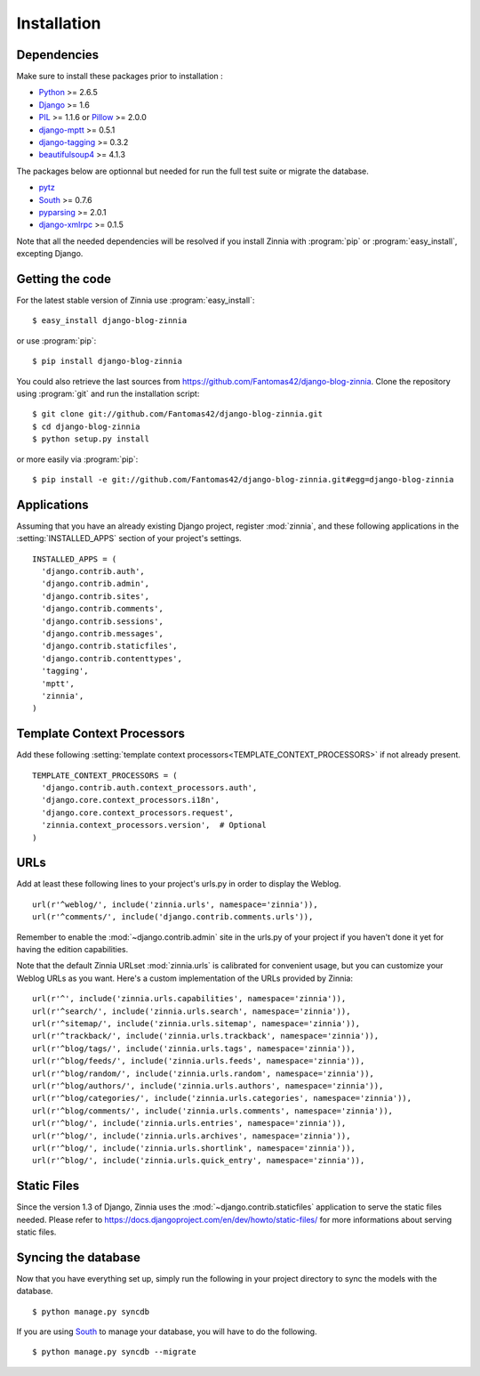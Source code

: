 ============
Installation
============

.. module:: zinnia

.. _dependencies:

Dependencies
============

Make sure to install these packages prior to installation :

* `Python`_ >= 2.6.5
* `Django`_ >= 1.6
* `PIL`_ >= 1.1.6 or `Pillow`_ >= 2.0.0
* `django-mptt`_ >= 0.5.1
* `django-tagging`_ >= 0.3.2
* `beautifulsoup4`_ >= 4.1.3

The packages below are optionnal but needed for run the full test suite or
migrate the database.

* `pytz`_
* `South`_ >= 0.7.6
* `pyparsing`_ >= 2.0.1
* `django-xmlrpc`_ >= 0.1.5

Note that all the needed dependencies will be resolved if you install
Zinnia with :program:`pip` or :program:`easy_install`, excepting Django.

.. _getting-the-code:

Getting the code
================

.. highlight:: console

For the latest stable version of Zinnia use :program:`easy_install`: ::

  $ easy_install django-blog-zinnia

or use :program:`pip`: ::

  $ pip install django-blog-zinnia

You could also retrieve the last sources from
https://github.com/Fantomas42/django-blog-zinnia. Clone the repository
using :program:`git` and run the installation script: ::

  $ git clone git://github.com/Fantomas42/django-blog-zinnia.git
  $ cd django-blog-zinnia
  $ python setup.py install

or more easily via :program:`pip`: ::

  $ pip install -e git://github.com/Fantomas42/django-blog-zinnia.git#egg=django-blog-zinnia

.. _applications:

Applications
============

.. highlight:: python

Assuming that you have an already existing Django project, register
:mod:`zinnia`, and these following applications in the
:setting:`INSTALLED_APPS` section of your project's settings. ::

  INSTALLED_APPS = (
    'django.contrib.auth',
    'django.contrib.admin',
    'django.contrib.sites',
    'django.contrib.comments',
    'django.contrib.sessions',
    'django.contrib.messages',
    'django.contrib.staticfiles',
    'django.contrib.contenttypes',
    'tagging',
    'mptt',
    'zinnia',
  )

.. _template-context-processors:

Template Context Processors
===========================

Add these following
:setting:`template context processors<TEMPLATE_CONTEXT_PROCESSORS>` if not
already present. ::

  TEMPLATE_CONTEXT_PROCESSORS = (
    'django.contrib.auth.context_processors.auth',
    'django.core.context_processors.i18n',
    'django.core.context_processors.request',
    'zinnia.context_processors.version',  # Optional
  )

.. _urls:

URLs
====

Add at least these following lines to your project's urls.py in order to
display the Weblog. ::

  url(r'^weblog/', include('zinnia.urls', namespace='zinnia')),
  url(r'^comments/', include('django.contrib.comments.urls')),

Remember to enable the :mod:`~django.contrib.admin` site in the urls.py of
your project if you haven't done it yet for having the edition capabilities.

Note that the default Zinnia URLset :mod:`zinnia.urls` is calibrated for
convenient usage, but you can customize your Weblog URLs as you
want. Here's a custom implementation of the URLs provided by Zinnia: ::

  url(r'^', include('zinnia.urls.capabilities', namespace='zinnia')),
  url(r'^search/', include('zinnia.urls.search', namespace='zinnia')),
  url(r'^sitemap/', include('zinnia.urls.sitemap', namespace='zinnia')),
  url(r'^trackback/', include('zinnia.urls.trackback', namespace='zinnia')),
  url(r'^blog/tags/', include('zinnia.urls.tags', namespace='zinnia')),
  url(r'^blog/feeds/', include('zinnia.urls.feeds', namespace='zinnia')),
  url(r'^blog/random/', include('zinnia.urls.random', namespace='zinnia')),
  url(r'^blog/authors/', include('zinnia.urls.authors', namespace='zinnia')),
  url(r'^blog/categories/', include('zinnia.urls.categories', namespace='zinnia')),
  url(r'^blog/comments/', include('zinnia.urls.comments', namespace='zinnia')),
  url(r'^blog/', include('zinnia.urls.entries', namespace='zinnia')),
  url(r'^blog/', include('zinnia.urls.archives', namespace='zinnia')),
  url(r'^blog/', include('zinnia.urls.shortlink', namespace='zinnia')),
  url(r'^blog/', include('zinnia.urls.quick_entry', namespace='zinnia')),

.. _static-files:

Static Files
============

Since the version 1.3 of Django, Zinnia uses the
:mod:`~django.contrib.staticfiles` application to serve the static files
needed. Please refer to
https://docs.djangoproject.com/en/dev/howto/static-files/ for more
informations about serving static files.

.. _syncing-database:

Syncing the database
====================

.. highlight:: console

Now that you have everything set up, simply run the following in your
project directory to sync the models with the database. ::

  $ python manage.py syncdb

If you are using `South`_ to manage your database, you will have to do the
following. ::

  $ python manage.py syncdb --migrate

.. _`Python`: http://www.python.org/
.. _`Django`: https://www.djangoproject.com/
.. _`PIL`: http://www.pythonware.com/products/pil/
.. _`Pillow`: http://python-imaging.github.io/Pillow/
.. _`django-mptt`: https://github.com/django-mptt/django-mptt/
.. _`django-tagging`: https://code.google.com/p/django-tagging/
.. _`beautifulsoup4`: http://www.crummy.com/software/BeautifulSoup/
.. _`pytz`: http://pytz.sourceforge.net/
.. _`pyparsing`: http://pyparsing.wikispaces.com/
.. _`django-xmlrpc`: https://github.com/Fantomas42/django-xmlrpc
.. _`South`: http://south.aeracode.org/

